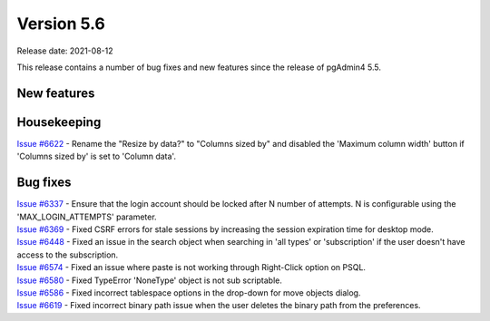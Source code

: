 ************
Version 5.6
************

Release date: 2021-08-12

This release contains a number of bug fixes and new features since the release of pgAdmin4 5.5.

New features
************


Housekeeping
************

| `Issue #6622 <https://redmine.postgresql.org/issues/6622>`_ -  Rename the "Resize by data?" to "Columns sized by" and disabled the 'Maximum column width' button if 'Columns sized by' is set to 'Column data'.

Bug fixes
*********

| `Issue #6337 <https://redmine.postgresql.org/issues/6337>`_ -  Ensure that the login account should be locked after N number of attempts. N is configurable using the 'MAX_LOGIN_ATTEMPTS' parameter.
| `Issue #6369 <https://redmine.postgresql.org/issues/6369>`_ -  Fixed CSRF errors for stale sessions by increasing the session expiration time for desktop mode.
| `Issue #6448 <https://redmine.postgresql.org/issues/6448>`_ -  Fixed an issue in the search object when searching in 'all types' or 'subscription' if the user doesn't have access to the subscription.
| `Issue #6574 <https://redmine.postgresql.org/issues/6574>`_ -  Fixed an issue where paste is not working through Right-Click option on PSQL.
| `Issue #6580 <https://redmine.postgresql.org/issues/6580>`_ -  Fixed TypeError 'NoneType' object is not sub scriptable.
| `Issue #6586 <https://redmine.postgresql.org/issues/6586>`_ -  Fixed incorrect tablespace options in the drop-down for move objects dialog.
| `Issue #6619 <https://redmine.postgresql.org/issues/6619>`_ -  Fixed incorrect binary path issue when the user deletes the binary path from the preferences.
